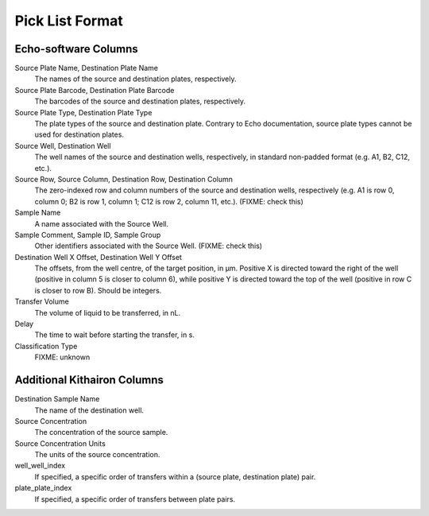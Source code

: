 Pick List Format
================

Echo-software Columns
---------------------

Source Plate Name, Destination Plate Name
    The names of the source and destination plates, respectively.

Source Plate Barcode, Destination Plate Barcode
    The barcodes of the source and destination plates, respectively.

Source Plate Type, Destination Plate Type
    The plate types of the source and destination plate.  Contrary to Echo documentation, source plate
    types cannot be used for destination plates.

Source Well, Destination Well
    The well names of the source and destination wells, respectively, in standard non-padded format (e.g. A1, B2, C12, etc.).

Source Row, Source Column, Destination Row, Destination Column
    The zero-indexed row and column numbers of the source and destination wells, respectively
    (e.g. A1 is row 0, column 0; B2 is row 1, column 1; C12 is row 2, column 11, etc.). (FIXME: check this)

Sample Name
    A name associated with the Source Well.

Sample Comment, Sample ID, Sample Group
    Other identifiers associated with the Source Well. (FIXME: check this)

Destination Well X Offset, Destination Well Y Offset
    The offsets, from the well centre, of the target position, in µm.  Positive X
    is directed toward the right of the well (positive in column 5 is closer to column 6),
    while positive Y is directed toward the top of the well (positive in row C is closer
    to row B).  Should be integers.

Transfer Volume
    The volume of liquid to be transferred, in nL.

Delay
    The time to wait before starting the transfer, in s.

Classification Type
    FIXME: unknown

Additional Kithairon Columns
----------------------------

Destination Sample Name
    The name of the destination well.

Source Concentration
    The concentration of the source sample.

Source Concentration Units
    The units of the source concentration.

well_well_index
    If specified, a specific order of transfers within a (source plate, destination plate) pair.

plate_plate_index
    If specified, a specific order of transfers between plate pairs.
